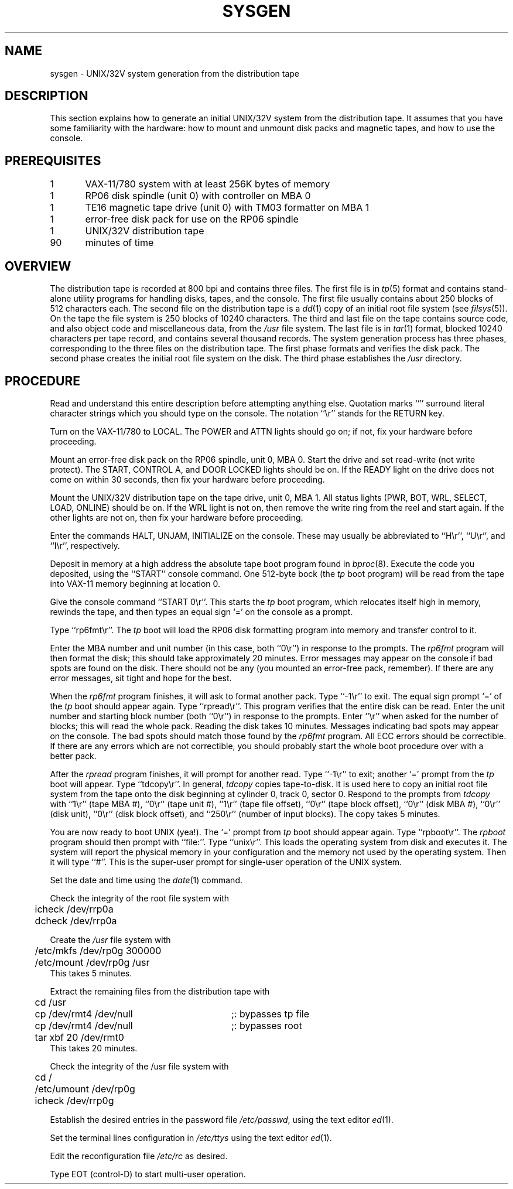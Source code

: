 .TH  SYSGEN 8 "UNIX/32V"
.SH NAME
sysgen \- UNIX/32V system generation from the distribution tape
.SH DESCRIPTION
This section explains how to generate an initial UNIX/32V system
from the distribution tape.  It assumes that you have some familiarity
with the hardware: how to mount and unmount disk packs and magnetic tapes,
and how to use the console.
.SH PREREQUISITES
.nf
1	VAX-11/780 system with at least 256K bytes of memory
1	RP06 disk spindle (unit 0) with controller on MBA 0
1	TE16 magnetic tape drive (unit 0) with TM03 formatter on MBA 1
1	error-free disk pack for use on the RP06 spindle
1	UNIX/32V distribution tape
90	minutes of time
.fi
.SH OVERVIEW
The distribution tape is recorded at 800 bpi and contains three files.
The first file is in
.IR tp (5)
format and contains stand-alone utility programs for handling disks,
tapes, and the console.  The first file usually contains about 250
blocks of 512 characters each.
The second file on the distribution tape is a
.IR dd (1)
copy of an initial root file system (see
.IR filsys (5)).
On the tape the file system is 250 blocks of 10240 characters.
The third and last file on the tape contains source code, and also
object code and miscellaneous data, from the
.I /usr
file system.  The last file is in
.IR tar (1)
format, blocked 10240 characters per tape record, and contains several
thousand records.
The system generation process has three phases, corresponding to the
three files on the distribution tape.  The first phase formats and
verifies the disk pack.  The second phase creates the initial root
file system on the disk.  The third phase establishes the
.I /usr
directory.
.SH PROCEDURE
.PP
Read and understand this entire description before attempting anything else.
Quotation marks ``'' surround literal character strings which you should type
on the console.  The notation ``\er'' stands for the RETURN key.
.PP
Turn on the VAX-11/780 to LOCAL.  The POWER and ATTN lights should go on;
if not, fix your hardware before proceeding.
.PP
Mount an error-free disk pack on the RP06 spindle, unit 0, MBA 0.
Start the drive and set read-write (not write protect).  The START,
CONTROL A, and DOOR LOCKED lights should be on.  If the READY light on the
drive does not come on within 30 seconds, then fix your hardware before
proceeding.
.PP
Mount the UNIX/32V distribution tape on the tape drive, unit 0, MBA 1.  All
status lights (PWR, BOT, WRL, SELECT, LOAD, ONLINE) should be on.
If the WRL light is not on, then remove the write ring from the reel and
start again.  If the other lights are not on, then fix your hardware
before proceeding.
.PP
Enter the commands HALT, UNJAM, INITIALIZE on the console.  These may
usually be abbreviated to ``H\er'', ``U\er'', and ``I\er'', respectively.
.PP
Deposit in memory at a high address the absolute tape boot program found in
.IR bproc (8).
Execute the code you deposited, using the ``START'' console command.
One 512-byte bock (the
.I tp
boot program) will be read from the tape into VAX-11 memory beginning at
location 0.
.PP
Give the console command ``START 0\er''.  This starts the
.I tp
boot program, which relocates itself high in memory, rewinds the tape,
and then types an equal sign `=' on the console as a prompt.
.PP
Type ``rp6fmt\er''.  The
.I tp
boot will load the RP06 disk formatting program into memory and transfer
control to it.
.PP
Enter the MBA number and unit number (in this case, both ``0\er'') in
response to the prompts.  The
.I rp6fmt
program will then format the disk; this should take approximately 20 minutes.
Error messages may appear on the console if bad spots are found on the disk.
There should not be any (you mounted an error-free pack, remember).
If there are any error messages, sit tight and hope for the best.
.PP
When the
.I rp6fmt
program finishes, it will ask to format another pack.  Type ``\-1\er''
to exit.  The equal sign prompt `=' of the
.I tp
boot should appear again.  Type ``rpread\er''.  This program verifies
that the entire disk can be read.  Enter the unit number and starting
block number (both ``0\er'') in response to the prompts.  Enter ``\er''
when asked for the number of blocks; this will read the whole pack.
Reading the disk takes 10 minutes.  Messages indicating bad spots
may appear on the console.  The bad spots should match those found
by the
.I rp6fmt
program.  All ECC errors should be correctible.  If there are any errors
which are not correctible, you should probably start the whole boot
procedure over with a better pack.
.PP
After the
.I rpread
program finishes, it will prompt for another read.
Type ``\-1\er'' to exit; another `=' prompt from the
.I tp
boot will appear.  Type ``tdcopy\er''.  In general,
.I tdcopy
copies tape-to-disk.  It is used here to copy an initial root file system
from the tape onto the disk beginning at cylinder 0, track 0, sector 0.
Respond to the prompts from
.I tdcopy
with ``1\er'' (tape MBA #), ``0\er'' (tape unit #), ``1\er'' (tape
file offset), ``0\er'' (tape block offset), ``0\er'' (disk MBA #),
``0\er'' (disk unit), ``0\er'' (disk block offset), and ``250\er''
(number of input blocks).  The copy takes 5 minutes.
.PP
You are now ready to boot UNIX (yea!).
The `=' prompt from
.I tp
boot should appear again.  Type ``rpboot\er''.  The
.I rpboot
program should then prompt with ``file:''.  Type ``unix\er''.
This loads the operating system from disk and executes it.
The system will report the physical memory in your configuration
and the memory not used by the operating system.  Then it will
type ``#''.  This is the super-user prompt for single-user operation
of the UNIX system.
.PP
Set the date and time using the
.IR date (1)
command.
.PP
Check the integrity of the root file system with
.nf
	icheck /dev/rrp0a
	dcheck /dev/rrp0a
.fi
.PP
Create the
.I /usr
file system with
.nf
	/etc/mkfs /dev/rp0g 300000
	/etc/mount /dev/rp0g /usr
.fi
This takes 5 minutes.
.PP
Extract the remaining files from the distribution tape with
.ta 0.5i 3.5i
.nf
	cd /usr
	cp /dev/rmt4 /dev/null	;: bypasses tp file
	cp /dev/rmt4 /dev/null	;: bypasses root
	tar xbf 20 /dev/rmt0
.fi
This takes 20 minutes.
.PP
Check the integrity of the /usr file system with
.nf
	cd /
	/etc/umount /dev/rp0g
	icheck /dev/rrp0g
.fi
.PP
Establish the desired entries in the password file
.IR /etc/passwd ,
using the text editor
.IR ed (1).
.PP
Set the terminal lines configuration in
.I /etc/ttys
using the text editor
.IR ed (1).
.PP
Edit the reconfiguration file
.I /etc/rc
as desired.
.PP
Type EOT (control-D) to start multi-user operation.
